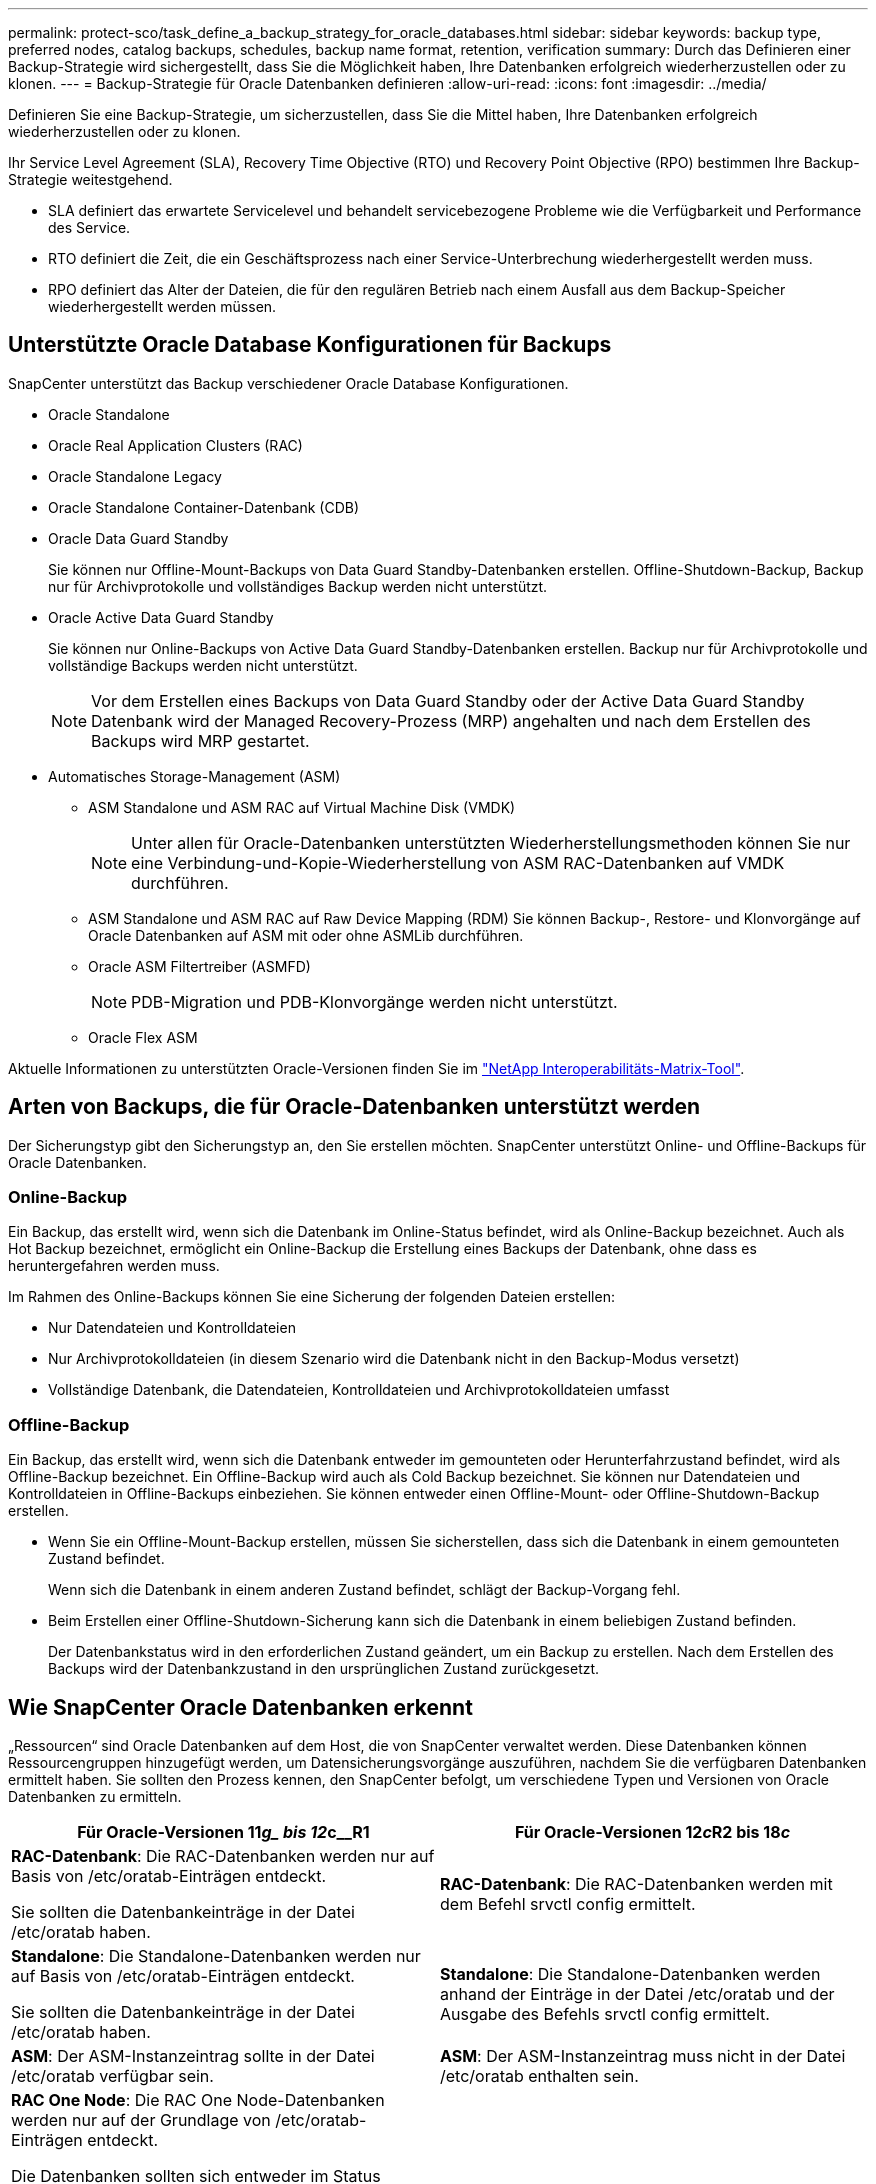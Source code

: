 ---
permalink: protect-sco/task_define_a_backup_strategy_for_oracle_databases.html 
sidebar: sidebar 
keywords: backup type, preferred nodes, catalog backups, schedules, backup name format, retention, verification 
summary: Durch das Definieren einer Backup-Strategie wird sichergestellt, dass Sie die Möglichkeit haben, Ihre Datenbanken erfolgreich wiederherzustellen oder zu klonen. 
---
= Backup-Strategie für Oracle Datenbanken definieren
:allow-uri-read: 
:icons: font
:imagesdir: ../media/


[role="lead"]
Definieren Sie eine Backup-Strategie, um sicherzustellen, dass Sie die Mittel haben, Ihre Datenbanken erfolgreich wiederherzustellen oder zu klonen.

Ihr Service Level Agreement (SLA), Recovery Time Objective (RTO) und Recovery Point Objective (RPO) bestimmen Ihre Backup-Strategie weitestgehend.

* SLA definiert das erwartete Servicelevel und behandelt servicebezogene Probleme wie die Verfügbarkeit und Performance des Service.
* RTO definiert die Zeit, die ein Geschäftsprozess nach einer Service-Unterbrechung wiederhergestellt werden muss.
* RPO definiert das Alter der Dateien, die für den regulären Betrieb nach einem Ausfall aus dem Backup-Speicher wiederhergestellt werden müssen.




== Unterstützte Oracle Database Konfigurationen für Backups

SnapCenter unterstützt das Backup verschiedener Oracle Database Konfigurationen.

* Oracle Standalone
* Oracle Real Application Clusters (RAC)
* Oracle Standalone Legacy
* Oracle Standalone Container-Datenbank (CDB)
* Oracle Data Guard Standby
+
Sie können nur Offline-Mount-Backups von Data Guard Standby-Datenbanken erstellen. Offline-Shutdown-Backup, Backup nur für Archivprotokolle und vollständiges Backup werden nicht unterstützt.

* Oracle Active Data Guard Standby
+
Sie können nur Online-Backups von Active Data Guard Standby-Datenbanken erstellen. Backup nur für Archivprotokolle und vollständige Backups werden nicht unterstützt.

+

NOTE: Vor dem Erstellen eines Backups von Data Guard Standby oder der Active Data Guard Standby Datenbank wird der Managed Recovery-Prozess (MRP) angehalten und nach dem Erstellen des Backups wird MRP gestartet.

* Automatisches Storage-Management (ASM)
+
** ASM Standalone und ASM RAC auf Virtual Machine Disk (VMDK)
+

NOTE: Unter allen für Oracle-Datenbanken unterstützten Wiederherstellungsmethoden können Sie nur eine Verbindung-und-Kopie-Wiederherstellung von ASM RAC-Datenbanken auf VMDK durchführen.

** ASM Standalone und ASM RAC auf Raw Device Mapping (RDM) Sie können Backup-, Restore- und Klonvorgänge auf Oracle Datenbanken auf ASM mit oder ohne ASMLib durchführen.
** Oracle ASM Filtertreiber (ASMFD)
+

NOTE: PDB-Migration und PDB-Klonvorgänge werden nicht unterstützt.

** Oracle Flex ASM




Aktuelle Informationen zu unterstützten Oracle-Versionen finden Sie im https://imt.netapp.com/matrix/imt.jsp?components=121071;&solution=1259&isHWU&src=IMT["NetApp Interoperabilitäts-Matrix-Tool"^].



== Arten von Backups, die für Oracle-Datenbanken unterstützt werden

Der Sicherungstyp gibt den Sicherungstyp an, den Sie erstellen möchten. SnapCenter unterstützt Online- und Offline-Backups für Oracle Datenbanken.



=== Online-Backup

Ein Backup, das erstellt wird, wenn sich die Datenbank im Online-Status befindet, wird als Online-Backup bezeichnet. Auch als Hot Backup bezeichnet, ermöglicht ein Online-Backup die Erstellung eines Backups der Datenbank, ohne dass es heruntergefahren werden muss.

Im Rahmen des Online-Backups können Sie eine Sicherung der folgenden Dateien erstellen:

* Nur Datendateien und Kontrolldateien
* Nur Archivprotokolldateien (in diesem Szenario wird die Datenbank nicht in den Backup-Modus versetzt)
* Vollständige Datenbank, die Datendateien, Kontrolldateien und Archivprotokolldateien umfasst




=== Offline-Backup

Ein Backup, das erstellt wird, wenn sich die Datenbank entweder im gemounteten oder Herunterfahrzustand befindet, wird als Offline-Backup bezeichnet. Ein Offline-Backup wird auch als Cold Backup bezeichnet. Sie können nur Datendateien und Kontrolldateien in Offline-Backups einbeziehen. Sie können entweder einen Offline-Mount- oder Offline-Shutdown-Backup erstellen.

* Wenn Sie ein Offline-Mount-Backup erstellen, müssen Sie sicherstellen, dass sich die Datenbank in einem gemounteten Zustand befindet.
+
Wenn sich die Datenbank in einem anderen Zustand befindet, schlägt der Backup-Vorgang fehl.

* Beim Erstellen einer Offline-Shutdown-Sicherung kann sich die Datenbank in einem beliebigen Zustand befinden.
+
Der Datenbankstatus wird in den erforderlichen Zustand geändert, um ein Backup zu erstellen. Nach dem Erstellen des Backups wird der Datenbankzustand in den ursprünglichen Zustand zurückgesetzt.





== Wie SnapCenter Oracle Datenbanken erkennt

„Ressourcen“ sind Oracle Datenbanken auf dem Host, die von SnapCenter verwaltet werden. Diese Datenbanken können Ressourcengruppen hinzugefügt werden, um Datensicherungsvorgänge auszuführen, nachdem Sie die verfügbaren Datenbanken ermittelt haben. Sie sollten den Prozess kennen, den SnapCenter befolgt, um verschiedene Typen und Versionen von Oracle Datenbanken zu ermitteln.

|===
| Für Oracle-Versionen 11__g_ bis 12__c__R1 | Für Oracle-Versionen 12__c__R2 bis 18__c__ 


 a| 
*RAC-Datenbank*: Die RAC-Datenbanken werden nur auf Basis von /etc/oratab-Einträgen entdeckt.

Sie sollten die Datenbankeinträge in der Datei /etc/oratab haben.
 a| 
*RAC-Datenbank*: Die RAC-Datenbanken werden mit dem Befehl srvctl config ermittelt.



 a| 
*Standalone*: Die Standalone-Datenbanken werden nur auf Basis von /etc/oratab-Einträgen entdeckt.

Sie sollten die Datenbankeinträge in der Datei /etc/oratab haben.
 a| 
*Standalone*: Die Standalone-Datenbanken werden anhand der Einträge in der Datei /etc/oratab und der Ausgabe des Befehls srvctl config ermittelt.



 a| 
*ASM*: Der ASM-Instanzeintrag sollte in der Datei /etc/oratab verfügbar sein.
 a| 
*ASM*: Der ASM-Instanzeintrag muss nicht in der Datei /etc/oratab enthalten sein.



 a| 
*RAC One Node*: Die RAC One Node-Datenbanken werden nur auf der Grundlage von /etc/oratab-Einträgen entdeckt.

Die Datenbanken sollten sich entweder im Status _nomount_, _Mount_ oder _open_ befinden. Sie sollten die Datenbankeinträge in der Datei /etc/oratab haben.

Der RAC One Node Datenbankstatus wird als umbenannt oder gelöscht markiert, wenn die Datenbank bereits erkannt und Backups mit der Datenbank verknüpft sind.

Wenn die Datenbank verschoben wird, sollten Sie die folgenden Schritte ausführen:

. Fügen Sie den umgelagerten Datenbankeintrag manuell in der Datei /etc/oratab auf dem Knoten Failed-over RAC hinzu.
. Aktualisieren Sie die Ressourcen manuell.
. Wählen Sie auf der Seite Ressource die RAC One Node-Datenbank aus, und klicken Sie dann auf *Datenbankeinstellungen*.
. Konfigurieren Sie die Datenbank so, dass die bevorzugten Cluster-Knoten auf den RAC-Knoten eingestellt werden, der derzeit die Datenbank hostet.
. Führen Sie die SnapCenter Vorgänge aus.



NOTE: Wenn Sie eine Datenbank von einem Node auf einen anderen Node verschoben haben und der Oratab-Eintrag im früheren Node nicht gelöscht wird, sollten Sie den Oratab-Eintrag manuell löschen, um zu vermeiden, dass dieselbe Datenbank zweimal angezeigt wird.
 a| 
*RAC One Node*: Die RAC One Node-Datenbanken werden nur mit dem Befehl srvctl config ermittelt.

Die Datenbanken sollten sich entweder im Status _nomount_, _Mount_ oder _open_ befinden. Der RAC One Node Datenbankstatus wird als umbenannt oder gelöscht markiert, wenn die Datenbank bereits erkannt und Backups mit der Datenbank verknüpft sind.

Wenn die Datenbank verschoben wird, sollten Sie die folgenden Schritte ausführen:

. Aktualisieren Sie die Ressourcen manuell.
. Wählen Sie die RAC One Node-Datenbank auf der Ressourcen-Seite aus, und klicken Sie dann auf **Datenbank-Einstellungen**.
. Konfigurieren Sie die Datenbank so, dass die bevorzugten Cluster-Knoten auf den RAC-Knoten eingestellt werden, der derzeit die Datenbank hostet.
. Führen Sie die SnapCenter Vorgänge aus.


|===

NOTE: Wenn in der Datei /etc/oratab Oracle 12__c__R2 und 18__c__-Datenbankeinträge vorhanden sind und dieselbe Datenbank beim Befehl srvctl config registriert ist, beseitigt SnapCenter die doppelten Datenbankeinträge. Wenn veraltete Datenbankeinträge vorhanden sind, wird die Datenbank erkannt, die Datenbank ist jedoch nicht erreichbar und der Status ist offline.



== Bevorzugte Knoten im RAC-Setup

Im Oracle Real Application Clusters (RAC)-Setup können Sie die bevorzugten Knoten angeben, auf denen der Backup-Vorgang ausgeführt wird. Wenn Sie den bevorzugten Node nicht angeben, weist SnapCenter automatisch einen Node als bevorzugten Node zu und auf diesem Node wird das Backup erstellt.

Die bevorzugten Knoten können einer oder alle Cluster-Knoten sein, wo die RAC-Datenbankinstanzen vorhanden sind. Der Backup-Vorgang wird nur auf den bevorzugten Knoten in der Reihenfolge der Präferenz ausgelöst.

Beispiel: Die RAC-Datenbank cdbrac hat drei Instanzen: Cdbrac1 auf node1, cdbrac2 auf node2 und cdbrac3 auf node3. Die Instanzen node1 und node2 werden als bevorzugte Nodes konfiguriert, wobei node2 die erste Präferenz und node1 als zweite Präferenz. Wenn Sie einen Sicherungsvorgang ausführen, wird in node2 der erste Vorgang versucht, da er der erste bevorzugte Node ist. Wenn node2 nicht in dem Status zum Sichern ist, was aus mehreren Gründen, wie z. B. dem Plug-in-Agent, auf dem Host nicht ausgeführt werden kann, ist die Datenbankinstanz auf dem Host nicht im erforderlichen Zustand für den angegebenen Backup-Typ, Oder die Datenbankinstanz auf node2 in einer FlexASM-Konfiguration wird nicht von der lokalen ASM-Instanz bereitgestellt; dann wird der Vorgang auf node1 versucht. Das node3 wird nicht für das Backup verwendet, da es sich nicht auf der Liste der bevorzugten Nodes befindet.

In einem Flex ASM-Setup werden Leaf-Knoten nicht als bevorzugte Knoten aufgeführt, wenn die Kardinalität kleiner als die Anzahl der Knoten im RAC-Cluster ist. Wenn sich Änderungen an den Flex ASM-Cluster-Knotenrollen ergeben, sollten Sie manuell ermitteln, damit die bevorzugten Nodes aktualisiert werden.



=== Erforderlicher Datenbankstatus

Die RAC-Datenbankinstanzen auf den bevorzugten Nodes müssen den erforderlichen Status aufweisen, damit das Backup erfolgreich abgeschlossen werden kann:

* Eine der RAC-Datenbankinstanzen in den konfigurierten bevorzugten Knoten muss sich im offenen Zustand befinden, um ein Online-Backup zu erstellen.
* Eine der RAC-Datenbankinstanzen in den konfigurierten bevorzugten Knoten muss sich im Mount-Status befinden, und alle anderen Instanzen, einschließlich anderer bevorzugter Knoten, müssen sich im Mount-Status oder niedriger befinden, um ein Offline-Mount-Backup zu erstellen.
* Instanzen von RAC Datenbanken können in jedem Zustand sein. Sie müssen jedoch die bevorzugten Nodes angeben, um ein Offline-Herunterfahren-Backup zu erstellen.




== So katalogisieren Sie Backups mit Oracle Recovery Manager

Die Backups von Oracle-Datenbanken können mit Oracle Recovery Manager (RMAN) katalogisiert werden, um die Backup-Informationen im Oracle RMAN-Repository zu speichern.

Die katalogisierten Backups können später für Wiederherstellungen auf Blockebene oder für zeitpunktgenaue Recovery-Vorgänge in Tablespaces verwendet werden. Wenn Sie diese katalogisierten Backups nicht benötigen, können Sie die Kataloginformationen entfernen.

Die Datenbank muss im gemounteten oder höheren Zustand für die Katalogisierung enthalten sein. Sie können Katalogisierung von Daten-Backups, Archivierungs-Log-Backups und vollständigen Backups durchführen. Wenn die Katalogisierung für ein Backup einer Ressourcengruppe mit mehreren Datenbanken aktiviert ist, wird für jede Datenbank eine Katalogisierung durchgeführt. Bei Oracle RAC-Datenbanken wird die Katalogisierung auf dem bevorzugten Knoten durchgeführt, auf dem die Datenbank mindestens gemounted ist.


NOTE: Wenn Sie Backups einer RAC-Datenbank katalogisieren möchten, stellen Sie sicher, dass für diese Datenbank kein anderer Job ausgeführt wird. Wenn ein anderer Job ausgeführt wird, schlägt der Katalogisierung fehl, anstatt sich in die Warteschlange zu stellen.

Standardmäßig wird die Kontrolldatei der Zieldatenbank zur Katalogisierung verwendet. Wenn Sie eine externe Katalogdatenbank hinzufügen möchten, können Sie diese konfigurieren, indem Sie die Anmeldeinformationen und den TNS-Namen (Transparent Network Substrat) des externen Katalogs mithilfe des Datenbankeinstellungs-Assistenten von der grafischen Benutzeroberfläche von SnapCenter (GUI) angeben. Sie können die externe Katalogdatenbank auch über die CLI konfigurieren, indem Sie den Befehl Configure-SmOracleDatabase mit den Optionen -OracleRmanCatalogCredentialName und -OracleRmanCatalogTnsName ausführen.

Wenn Sie die Katalogisierung-Option aktiviert haben und gleichzeitig eine Oracle-Backup-Richtlinie über die SnapCenter-GUI erstellen, werden die Backups über Oracle RMAN als Teil des Backup-Vorgangs katalogisiert. Sie können auch die verzögerten Katalogisierung von Backups mithilfe des Befehls Catalog-SmBackupWithOracleRMAN durchführen. Nach dem Katalogisierung der Backups können Sie den Befehl Get-SmBackupDetails ausführen, um die katalogisierten Backup-Informationen wie das Tag für katalogisierte Datendateien, den Kontroll-Dateikatalog-Pfad und die katalogisierten Archiv-Log-Speicherorte zu erhalten.

Wenn der Name der ASM-Festplattengruppe größer oder gleich 16 Zeichen ist, ab SnapCenter 3.0, lautet das für die Datensicherung verwendete Namensformat SC_HASHCODEofDISKGROUP_DBSID_BACKUPID. Wenn der Name der Laufwerksgruppe jedoch weniger als 16 Zeichen beträgt, ist das für das Backup verwendete Namensformat DISKGROUPNAME_DBSID_BACKUPID, das gleiche Format wie in SnapCenter 2.0.


NOTE: Die HASHCODEofDISKGROUP ist eine automatisch generierte Nummer (2 bis 10 Stellen), die für jede ASM-Laufwerksgruppe eindeutig ist.

Sie können crosschecks durchführen, um veraltete RMAN Repository-Informationen über Backups zu aktualisieren, deren Repository-Datensätze nicht ihrem physischen Status entsprechen. Wenn ein Benutzer zum Beispiel archivierte Protokolle mit einem Betriebssystembefehl von der Festplatte entfernt, zeigt die Steuerdatei immer noch an, dass sich die Protokolle auf der Festplatte befinden, wenn sie sich tatsächlich nicht befinden. Mit der crosscheck-Operation können Sie die Steuerdatei mit den Informationen aktualisieren. Sie können crosscheck aktivieren, indem Sie den Befehl set-SmConfigSettings ausführen und den Wert TRUE dem PARAMETER ENABLE_CROSSCHECK zuweisen. Der Standardwert ist FALSE.

`sccli Set-SmConfigSettings-ConfigSettingsTypePlugin-PluginCodeSCO-ConfigSettings "KEY=ENABLE_CROSSCHECK, VALUE=TRUE"`

Sie können die Kataloginformationen entfernen, indem Sie den Befehl Uncatalog-SmBackupWithOracleRMAN ausführen. Sie können die Kataloginformationen nicht mithilfe der SnapCenter-GUI entfernen. Die Informationen eines katalogisierten Backups werden jedoch beim Löschen des Backups oder beim Löschen der mit diesem katalogisierten Backup verknüpften Aufbewahrungs- und Ressourcengruppe entfernt.


NOTE: Wenn Sie eine Löschung des SnapCenter-Hosts erzwingen, werden die Informationen der mit diesem Host verbundenen katalogisierten Backups nicht entfernt. Sie müssen die Informationen aller katalogisierten Backups für diesen Host entfernen, bevor Sie die Löschung des Hosts erzwingen.

Wenn die Katalogisierung und Entkatalogisieren fehlschlägt, weil die Betriebsdauer den für DEN PARAMETER ORACLE_PLUGIN_RMAN_CATALOG_TIMEOUT angegebenen Zeitwert überschritten hat, sollten Sie den Wert des Parameters ändern, indem Sie den folgenden Befehl ausführen:

`/opt/Netapp/snapcenter/spl/bin/sccli Set-SmConfigSettings-ConfigSettingsType Plugin -PluginCode SCO-ConfigSettings "KEY=ORACLE_PLUGIN_RMAN_CATALOG_TIMEOUT,VALUE=user_defined_value"`

Nachdem Sie den Wert des Parameters geändert haben, starten Sie den SnapCenter-Plug-in-Loader-Dienst (SPL) neu, indem Sie den folgenden Befehl ausführen:

`/opt/NetApp/snapcenter/spl/bin/spl restart`

Die Informationen zu den Parametern, die mit dem Befehl und deren Beschreibungen verwendet werden können, können durch Ausführen von get-Help Command_Name abgerufen werden. Alternativ können Sie auch auf die https://library.netapp.com/ecm/ecm_download_file/ECMLP3323470["SnapCenter Software Command Reference Guide"^].



== Backup-Pläne

Die Sicherungshäufigkeit (Planungstyp) wird in den Richtlinien angegeben. In der Konfiguration der Ressourcengruppe wird ein Backup-Zeitplan angegeben. Der wichtigste Faktor bei der Ermittlung der Backup-Häufigkeit oder des Zeitplans ist die Änderungsrate für die Ressource und die Bedeutung der Daten. Sie können eine stark genutzte Ressource unter Umständen jede Stunde sichern, während Sie selten genutzte Ressourcen einmal am Tag sichern können. Weitere Faktoren sind die Bedeutung der Ressource für Ihr Unternehmen, das Service Level Agreement (SLA) und das Recovery Point Objective (RPO).

Ein SLA definiert das erwartete Service-Level und löst zahlreiche Service-bezogene Probleme, einschließlich Verfügbarkeit und Performance des Service. Ein RPO definiert die Strategie für das Alter der Dateien, die aus dem Backup-Storage wiederhergestellt werden müssen, damit die normalen Vorgänge nach einem Ausfall fortgesetzt werden können. SLA und RPO tragen zur Datensicherungsstrategie bei.

Selbst bei einer stark ausgelasteten Ressource ist es nicht mehr als ein oder zwei Mal pro Tag erforderlich, ein komplettes Backup auszuführen. So könnten beispielsweise regelmäßige Transaktions-Log-Backups ausreichen, um sicherzustellen, dass Sie die Backups haben, die Sie benötigen. Je öfter Sie Ihre Datenbanken sichern, desto weniger Transaktions-Logs benötigt SnapCenter zum Zeitpunkt der Wiederherstellung, was zu schnelleren Restore-Vorgängen führen kann.

Backup-Zeitpläne haben zwei Teile:

* Sicherungshäufigkeit
+
Die Backup-Häufigkeit (wie oft Backups durchgeführt werden sollen), die für einige Plug-ins als _Schedule Type_ bezeichnet wird, ist Teil einer Richtlinienkonfiguration. Sie können stündlich, täglich, wöchentlich oder monatlich als Sicherungshäufigkeit für die Richtlinie auswählen. Wenn Sie keine dieser Frequenzen auswählen, ist die erstellte Richtlinie eine reine On-Demand-Richtlinie. Sie können auf Richtlinien zugreifen, indem Sie auf *Einstellungen* > *Richtlinien* klicken.

* Backup-Pläne
+
Backup-Zeitpläne (genau, wann Backups durchgeführt werden sollen) sind Teil der Konfiguration einer Ressourcengruppe. Wenn Sie beispielsweise eine Ressourcengruppe haben, die eine Richtlinie für wöchentliche Backups konfiguriert hat, können Sie den Zeitplan so konfigurieren, dass er jeden Donnerstag um 10:00 Uhr gesichert wird. Sie können auf Ressourcengruppenpläne zugreifen, indem Sie auf *Ressourcen* > *Ressourcengruppen* klicken.





== Konventionen bei Backup-Namen

Sie können entweder die standardmäßige Snapshot-Namenskonvention verwenden oder eine benutzerdefinierte Namenskonvention verwenden. Die standardmäßige Backup-Namenskonvention fügt Snapshot Namen einen Zeitstempel hinzu, der Ihnen dabei hilft, zu ermitteln, wann die Kopien erstellt wurden.

Für den Snapshot wird die folgende Standard-Namenskonvention verwendet:

`resourcegroupname_hostname_timestamp`

Sie sollten Ihre Backup-Ressourcengruppen logisch benennen, wie im folgenden Beispiel:

[listing]
----
dts1_mach1x88_03-12-2015_23.17.26
----
In diesem Beispiel haben die Syntaxelemente folgende Bedeutungen:

* _Dts1_ ist der Name der Ressourcengruppe.
* _Mach1x88_ ist der Hostname.
* _03-12-2015_23.17.26_ ist das Datum und der Zeitstempel.


Alternativ können Sie das Snapshot-Namensformat beim Schutz von Ressourcen oder Ressourcengruppen angeben, indem Sie *Benutzerdefiniertes Namensformat für Snapshot-Kopie verwenden* auswählen. Beispiel: Custtext_resourcegruppe_Policy_hostname oder resourcegruppe_hostname. Standardmäßig wird dem Snapshot-Namen das Suffix mit dem Zeitstempel hinzugefügt.



== Optionen zur Backup-Aufbewahrung

Sie können entweder die Anzahl der Tage festlegen, für die Backup-Kopien aufbewahrt werden sollen, oder die Anzahl der Backup-Kopien angeben, die aufbewahrt werden sollen, bis zu einem ONTAP von maximal 255 Kopien. Beispielsweise muss Ihr Unternehmen unter Umständen Backup-Kopien von 10 Tagen oder 130 Backup-Kopien aufbewahren.

Beim Erstellen einer Richtlinie können Sie die Aufbewahrungsoptionen für den Backup-Typ und den Zeitplantyp angeben.

Wenn Sie die SnapMirror Replizierung einrichten, wird die Aufbewahrungsrichtlinie auf dem Ziel-Volume gespiegelt.

SnapCenter löscht die zurückbehaltenen Backups mit Beschriftungen, die dem Zeitplantyp entsprechen. Wenn der Zeitplantyp für die Ressource oder Ressourcengruppe geändert wurde, verbleiben Backups mit dem alten Etikett des Zeitplantyps möglicherweise weiterhin im System.


NOTE: Für die langfristige Aufbewahrung von Backup-Kopien sollten Sie SnapVault-Backup verwenden.



== Überprüfen Sie die Backup-Kopie mithilfe des primären oder sekundären Storage Volumes

Sie können Backup-Kopien auf dem primären Storage Volume oder auf dem sekundären SnapMirror oder SnapVault Storage Volume überprüfen. Bei der Überprüfung und Verwendung eines sekundären Storage-Volumes wird die Last für das primäre Storage Volume verringert.

Wenn Sie ein Backup überprüfen, das sich entweder auf dem primären oder sekundären Storage-Volume befindet, werden alle primären und sekundären Snapshots als verifiziert markiert.

Zur Überprüfung von Backup-Kopien auf dem sekundären SnapVault Storage Volume ist eine SnapRestore Lizenz erforderlich.
